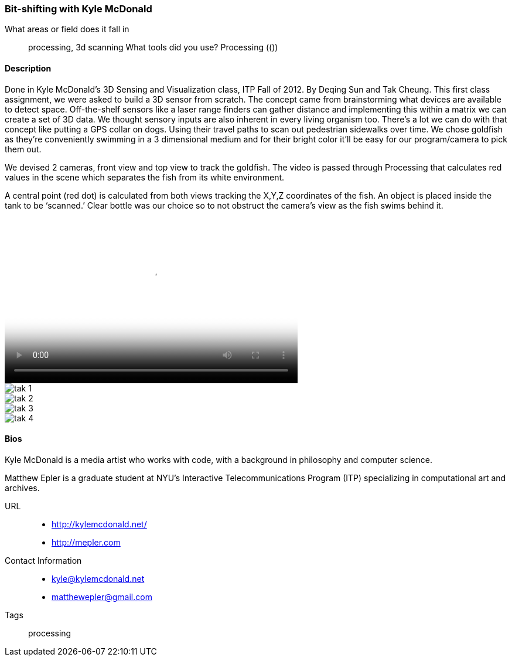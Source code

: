 [[bit_shifting]]
=== Bit-shifting with Kyle McDonald



What areas or field does it fall in::
   ((processing)), ((3d scanning))
What tools did you use?
   ((Processing)) (())


==== Description

Done in Kyle McDonald’s 3D Sensing and Visualization class, ITP Fall of 2012. By Deqing Sun and Tak Cheung.
This first class assignment, we were asked to build a 3D sensor from scratch. The concept came from brainstorming what devices are available to detect space. Off-the-shelf sensors like a laser range finders can gather distance and implementing this within a matrix we can create a set of 3D data. We thought sensory inputs are also inherent in every living organism too. There’s a lot we can do with that concept like putting a GPS collar on dogs. Using their travel paths to scan out pedestrian sidewalks over time. We chose goldfish as they’re conveniently swimming in a 3 dimensional medium and for their bright color it’ll be easy for our program/camera to pick them out.

We devised 2 cameras, front view and top view to track the goldfish. The video is passed through Processing that calculates red values in the scene which separates the fish from its white environment.

A central point (red dot) is calculated from both views tracking the X,Y,Z coordinates of the fish. An object is placed inside the tank to be ‘scanned.’ Clear bottle was our choice so to not obstruct the camera’s view as the fish swims behind it.

video::http://player.vimeo.com/video/51355634[height='281', width='500', poster='images/tak_poster.jpeg']
image::images/tak_1.jpeg[]
image::images/tak_2.jpeg[]
image::images/tak_3.jpeg[]
image::images/tak_4.jpeg[]

==== Bios

Kyle McDonald is a media artist who works with code, with a background in philosophy and computer science. 

Matthew Epler is a graduate student at NYU's Interactive Telecommunications Program (ITP) specializing in computational art and archives.

URL::
*  http://kylemcdonald.net/
*  http://mepler.com
Contact Information::
*   kyle@kylemcdonald.net
*   matthewepler@gmail.com
Tags::
   ((processing))